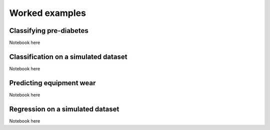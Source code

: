 .. _examples:

Worked examples
====================

Classifying pre-diabetes
--------------------------------

Notebook here

Classification on a simulated dataset
------------------------------------------------

Notebook here


Predicting equipment wear
------------------------------------------------

Notebook here



Regression on a simulated dataset
------------------------------------------------
Notebook here
